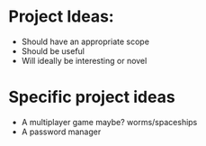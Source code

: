 * Project Ideas:
- Should have an appropriate scope
- Should be useful
- Will ideally be interesting or novel

* Specific project ideas
- A multiplayer game maybe? worms/spaceships
- A password manager

